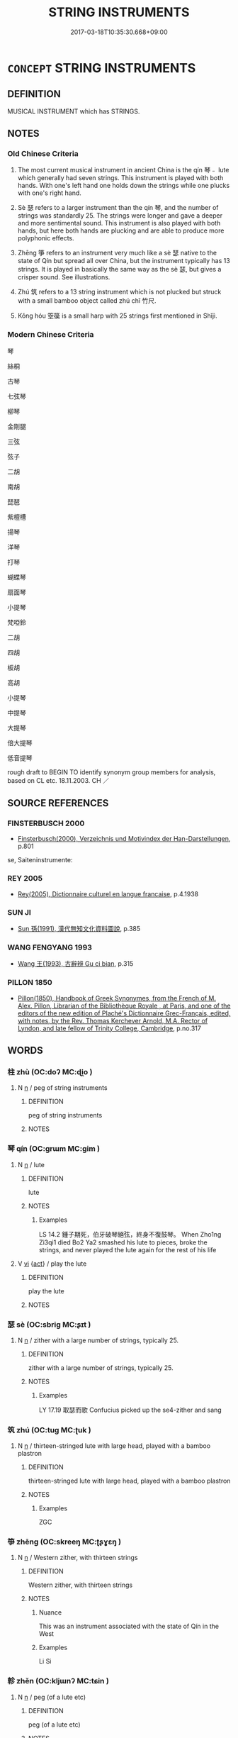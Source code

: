 # -*- mode: mandoku-tls-view -*-
#+TITLE: STRING INSTRUMENTS
#+DATE: 2017-03-18T10:35:30.668+09:00        
#+STARTUP: content
* =CONCEPT= STRING INSTRUMENTS
:PROPERTIES:
:CUSTOM_ID: uuid-398777d4-410c-4d90-aeb1-06724d179f23
:TR_ZH: 弦樂器
:TR_OCH: 琴
:END:
** DEFINITION

MUSICAL INSTRUMENT which has STRINGS.

** NOTES

*** Old Chinese Criteria
1. The most current musical instrument in ancient China is the qín 琴﹣ lute which generally had seven strings. This instrument is played with both hands. With one's left hand one holds down the strings while one plucks with one's right hand.

2. Sè 瑟 refers to a larger instrument than the qín 琴, and the number of strings was standardly 25. The strings were longer and gave a deeper and more sentimental sound. This instrument is also played with both hands, but here both hands are plucking and are able to produce more polyphonic effects.

3. Zhēng 箏 refers to an instrument very much like a sè 瑟 native to the state of Qín but spread all over China, but the instrument typically has 13 strings. It is played in basically the same way as the sè 瑟, but gives a crisper sound. See illustrations.

4. Zhú 筑 refers to a 13 string instrument which is not plucked but struck with a small bamboo object called zhú chǐ 竹尺.

5. Kǒng hóu 箜篌 is a small harp with 25 strings first mentioned in Shǐjì.

*** Modern Chinese Criteria
琴

絲桐

古琴

七弦琴

柳琴

金剛腿

三弦

弦子

二胡

南胡

琵琶

紫檀槽

揚琴

洋琴

打琴

蝴蝶琴

扇面琴

小提琴

梵啞鈴

二胡

四胡

板胡

高胡

小提琴

中提琴

大提琴

倍大提琴

低音提琴

rough draft to BEGIN TO identify synonym group members for analysis, based on CL etc. 18.11.2003. CH ／

** SOURCE REFERENCES
*** FINSTERBUSCH 2000
 - [[cite:FINSTERBUSCH-2000][Finsterbusch(2000), Verzeichnis und Motivindex der Han-Darstellungen]], p.801


se, Saiteninstrumente:

*** REY 2005
 - [[cite:REY-2005][Rey(2005), Dictionnaire culturel en langue francaise]], p.4.1938

*** SUN JI
 - [[cite:SUN-JI][Sun  孫(1991), 漢代無知文化資料圖說]], p.385

*** WANG FENGYANG 1993
 - [[cite:WANG-FENGYANG-1993][Wang 王(1993), 古辭辨 Gu ci bian]], p.315

*** PILLON 1850
 - [[cite:PILLON-1850][Pillon(1850), Handbook of Greek Synonymes, from the French of M. Alex. Pillon, Librarian of the Bibliothèque Royale , at Paris, and one of the editors of the new edition of Plaché's Dictionnaire Grec-Français, edited, with notes, by the Rev. Thomas Kerchever Arnold, M.A. Rector of Lyndon, and late fellow of Trinity College, Cambridge]], p.no.317

** WORDS
   :PROPERTIES:
   :VISIBILITY: children
   :END:
*** 柱 zhù (OC:doʔ MC:ɖi̯o )
:PROPERTIES:
:CUSTOM_ID: uuid-182aa0fc-3ac6-4e41-8ca8-1367c1f54cac
:Char+: 柱(75,5/9) 
:GY_IDS+: uuid-cf5fa4b9-0dfa-46d4-a668-9cfe917e40ba
:PY+: zhù     
:OC+: doʔ     
:MC+: ɖi̯o     
:END: 
**** N [[tls:syn-func::#uuid-8717712d-14a4-4ae2-be7a-6e18e61d929b][n]] / peg of string instruments
:PROPERTIES:
:CUSTOM_ID: uuid-676562aa-23c8-48cc-9359-73d8eb609f68
:WARRING-STATES-CURRENCY: 3
:END:
****** DEFINITION

peg of string instruments

****** NOTES

*** 琴 qín (OC:ɡrɯm MC:gim )
:PROPERTIES:
:CUSTOM_ID: uuid-e2582819-d8da-43c4-a98b-45b96c63ead5
:Char+: 琴(96,8/12) 
:GY_IDS+: uuid-c0a116db-ab8b-4d50-9a3d-d150da492ff9
:PY+: qín     
:OC+: ɡrɯm     
:MC+: gim     
:END: 
**** N [[tls:syn-func::#uuid-8717712d-14a4-4ae2-be7a-6e18e61d929b][n]] / lute
:PROPERTIES:
:CUSTOM_ID: uuid-f1518953-5bc0-4ef5-9f5e-aa5b253d6545
:END:
****** DEFINITION

lute

****** NOTES

******* Examples
LS 14.2 鍾子期死，伯牙破琴絕弦，終身不復鼓琴。 When Zho1ng Zi3qi1 died Bo2 Ya2 smashed his lute to pieces, broke the strings, and never played the lute again for the rest of his life

**** V [[tls:syn-func::#uuid-c20780b3-41f9-491b-bb61-a269c1c4b48f][vi]] {[[tls:sem-feat::#uuid-f55cff2f-f0e3-4f08-a89c-5d08fcf3fe89][act]]} / play the lute
:PROPERTIES:
:CUSTOM_ID: uuid-e32eee19-e013-44a3-94a3-5350e769df99
:WARRING-STATES-CURRENCY: 2
:END:
****** DEFINITION

play the lute

****** NOTES

*** 瑟 sè (OC:sbriɡ MC:ʂɪt )
:PROPERTIES:
:CUSTOM_ID: uuid-6e5f4ae0-399f-4245-b65c-08c787dcbefa
:Char+: 瑟(96,9/13) 
:GY_IDS+: uuid-8ca53091-ab7d-489b-8120-33bf83158205
:PY+: sè     
:OC+: sbriɡ     
:MC+: ʂɪt     
:END: 
**** N [[tls:syn-func::#uuid-8717712d-14a4-4ae2-be7a-6e18e61d929b][n]] / zither with a large number of strings, typically 25.
:PROPERTIES:
:CUSTOM_ID: uuid-79960742-1615-41e3-bcab-aeb402197849
:WARRING-STATES-CURRENCY: 5
:END:
****** DEFINITION

zither with a large number of strings, typically 25.

****** NOTES

******* Examples
LY 17.19 取瑟而歌 Confucius picked up the se4-zither and sang

*** 筑 zhú (OC:tuɡ MC:ʈuk )
:PROPERTIES:
:CUSTOM_ID: uuid-2511a380-981a-4bfa-be8f-7ccd84f123e6
:Char+: 筑(118,6/12) 
:GY_IDS+: uuid-2215da3c-3e64-4577-b4c4-f4846979b059
:PY+: zhú     
:OC+: tuɡ     
:MC+: ʈuk     
:END: 
**** N [[tls:syn-func::#uuid-8717712d-14a4-4ae2-be7a-6e18e61d929b][n]] / thirteen-stringed lute with large head, played with a bamboo plastron
:PROPERTIES:
:CUSTOM_ID: uuid-752f2ef0-0ac6-4be8-9d34-2c9971f86d19
:END:
****** DEFINITION

thirteen-stringed lute with large head, played with a bamboo plastron

****** NOTES

******* Examples
ZGC

*** 箏 zhēng (OC:skreeŋ MC:ʈʂɣɛŋ )
:PROPERTIES:
:CUSTOM_ID: uuid-1a025aac-77e4-4ed2-b029-6ac3198b2de9
:Char+: 箏(118,8/14) 
:GY_IDS+: uuid-0d1aedf2-8096-4816-8e61-454a3fae6943
:PY+: zhēng     
:OC+: skreeŋ     
:MC+: ʈʂɣɛŋ     
:END: 
**** N [[tls:syn-func::#uuid-8717712d-14a4-4ae2-be7a-6e18e61d929b][n]] / Western zither, with thirteen strings
:PROPERTIES:
:CUSTOM_ID: uuid-6384c726-41ec-4482-95a3-18db51dcb5a5
:WARRING-STATES-CURRENCY: 5
:END:
****** DEFINITION

Western zither, with thirteen strings

****** NOTES

******* Nuance
This was an instrument associated with the state of Qín in the West

******* Examples
Li Si

*** 軫 zhěn (OC:kljɯnʔ MC:tɕin )
:PROPERTIES:
:CUSTOM_ID: uuid-313bc032-04a1-499e-9afb-4536755c3eea
:Char+: 軫(159,5/12) 
:GY_IDS+: uuid-824e249f-a343-4038-9f13-311e247af9e3
:PY+: zhěn     
:OC+: kljɯnʔ     
:MC+: tɕin     
:END: 
**** N [[tls:syn-func::#uuid-8717712d-14a4-4ae2-be7a-6e18e61d929b][n]] / peg (of a lute etc)
:PROPERTIES:
:CUSTOM_ID: uuid-b847850b-81a6-46ae-bff8-e0a001e8afc5
:WARRING-STATES-CURRENCY: 2
:END:
****** DEFINITION

peg (of a lute etc)

****** NOTES

******* Examples
HSWZ 1.3

 抽琴去其軫， Drawing out a lute, he removed its pegs

 以授子貢曰： and handed it to Tzu-kung saying,

*** 鰴 
:PROPERTIES:
:CUSTOM_ID: uuid-d6b08697-e6d9-45cb-9a3f-3a9412973479
:Char+: 鰴(195,11/22) 
:END: 
**** N [[tls:syn-func::#uuid-8717712d-14a4-4ae2-be7a-6e18e61d929b][n]] / small thin piece of wood cross-wise under the strings indicating proper positions of the hand for i...
:PROPERTIES:
:CUSTOM_ID: uuid-a07b729f-0b9a-4559-8cf3-317ee441eab5
:WARRING-STATES-CURRENCY: 2
:END:
****** DEFINITION

small thin piece of wood cross-wise under the strings indicating proper positions of the hand for intonation (as on a modern guitar)

****** NOTES

*** 五弦 wǔxián (OC:ŋaaʔ ɡeen MC:ŋuo̝ ɦen )
:PROPERTIES:
:CUSTOM_ID: uuid-e5ce226d-5362-419b-9d47-33560324cd25
:Char+: 五(7,2/4) 弦(57,5/8) 
:GY_IDS+: uuid-51845144-3245-439c-9701-95c63f8e4500 uuid-ea6bbf8b-8d9e-4777-9bbb-d46f49e54b5d
:PY+: wǔ xián    
:OC+: ŋaaʔ ɡeen    
:MC+: ŋuo̝ ɦen    
:END: 
**** N [[tls:syn-func::#uuid-a8e89bab-49e1-4426-b230-0ec7887fd8b4][NP]] / the five-stringed lute
:PROPERTIES:
:CUSTOM_ID: uuid-4bc5f0ba-4a73-4da0-8501-9161116504b1
:END:
****** DEFINITION

the five-stringed lute

****** NOTES

*** 琵琶 pípá (OC:bi braa MC:bi bɣɛ )
:PROPERTIES:
:CUSTOM_ID: uuid-b1d1b1ed-9e9b-4a4f-b1a3-fee98199cabb
:Char+: 琵(96,8/12) 琶(96,8/12) 
:GY_IDS+: uuid-6691a010-d034-42d8-8438-d70f3374cfa0 uuid-54780720-05f4-495e-bca5-bb7a76c748e4
:PY+: pí pá    
:OC+: bi braa    
:MC+: bi bɣɛ    
:END: 
**** N [[tls:syn-func::#uuid-8717712d-14a4-4ae2-be7a-6e18e61d929b][n]] / post-Han, SANGUO: guitar-like instrument with four strings and 13
:PROPERTIES:
:CUSTOM_ID: uuid-b1cc3fc9-0582-407c-b2b7-bfafe9f79a2c
:WARRING-STATES-CURRENCY: 0
:END:
****** DEFINITION

post-Han, SANGUO: guitar-like instrument with four strings and 13

****** NOTES

*** 箜篌 kōnghóu (OC:khooŋ ɡoo MC:khuŋ ɦu )
:PROPERTIES:
:CUSTOM_ID: uuid-df14960f-ef10-450c-b67d-95cadc64f63a
:Char+: 箜(118,8/14) 篌(118,9/15) 
:GY_IDS+: uuid-b4ac2187-4483-4d09-8006-3eb140e143e9 uuid-3b9fa0b8-2d1c-477a-8013-0bbd481788c9
:PY+: kōng hóu    
:OC+: khooŋ ɡoo    
:MC+: khuŋ ɦu    
:END: 
**** N [[tls:syn-func::#uuid-8717712d-14a4-4ae2-be7a-6e18e61d929b][n]] / a small harp with 25 strings first mentioned in Shǐjì, of non-Chinese central Asian origin
:PROPERTIES:
:CUSTOM_ID: uuid-96c21659-f0fd-4580-9119-c9415b54932b
:WARRING-STATES-CURRENCY: 3
:END:
****** DEFINITION

a small harp with 25 strings first mentioned in Shǐjì, of non-Chinese central Asian origin

****** NOTES

*** 阮咸 ruǎnxián (OC:ŋɡonʔ ɡroom MC:ŋi̯ɐn ɦɣɛm )
:PROPERTIES:
:CUSTOM_ID: uuid-86c30093-fe66-4bca-8b27-b8a123bb67c6
:Char+: 阮(170,4/7) 咸(30,6/9) 
:GY_IDS+: uuid-c95f2643-e097-4002-b2e4-ff02c764a7de uuid-96e1c4f3-0fc5-4341-93fd-beb087fa7ac7
:PY+: ruǎn xián    
:OC+: ŋɡonʔ ɡroom    
:MC+: ŋi̯ɐn ɦɣɛm    
:END: 
**** N [[tls:syn-func::#uuid-8717712d-14a4-4ae2-be7a-6e18e61d929b][n]] / four-stringed guitar-like instrument, Han predecessor of the later yuè qín 月琴 "moon lute"
:PROPERTIES:
:CUSTOM_ID: uuid-d2918b09-f6b9-479e-9f6b-9ecb5f5ee2f1
:WARRING-STATES-CURRENCY: 2
:END:
****** DEFINITION

four-stringed guitar-like instrument, Han predecessor of the later yuè qín 月琴 "moon lute"

****** NOTES

*** 鳴琴 míngqín (OC:mreŋ ɡrɯm MC:mɣaŋ gim )
:PROPERTIES:
:CUSTOM_ID: uuid-34f03872-14cf-4153-94d5-f2797d1aae9e
:Char+: 鳴(196,3/14) 琴(96,8/12) 
:GY_IDS+: uuid-8d67d0bf-ebb9-4c05-a950-2907500b3cc5 uuid-c0a116db-ab8b-4d50-9a3d-d150da492ff9
:PY+: míng qín    
:OC+: mreŋ ɡrɯm    
:MC+: mɣaŋ gim    
:END: 
**** N [[tls:syn-func::#uuid-a8e89bab-49e1-4426-b230-0ec7887fd8b4][NP]] / resonant lute; fine (??) lute
:PROPERTIES:
:CUSTOM_ID: uuid-963ffee1-fd75-4728-9da7-66214d0f715f
:END:
****** DEFINITION

resonant lute; fine (??) lute

****** NOTES

** BIBLIOGRAPHY
bibliography:../core/tlsbib.bib

